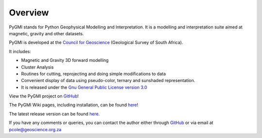 Overview
========

PyGMI stands for Python Geophysical Modelling and Interpretation. It is a modelling and interpretation suite aimed at magnetic, gravity and other datasets. 

PyGMI is developed at the `Council for Geoscience <http://www.geoscience.org.za>`_ (Geological Survey of South Africa).

It includes:

* Magnetic and Gravity 3D forward modelling
* Cluster Analysis
* Routines for cutting, reprojecting and doing simple modifications to data
* Convenient display of data using pseudo-color, ternary and sunshaded representation.
* It is released under the `Gnu General Public License version 3.0 <http://www.gnu.org/copyleft/gpl.html>`_

View the PyGMI project on `GitHub <https://github.com/Patrick-Cole/pygmi>`_!

The PyGMI Wiki pages, including installation, can be found `here <http://patrick-cole.github.io/pygmi/index.html>`_!

The latest release version can be found `here <https://github.com/Patrick-Cole/pygmi/releases>`_.

If you have any comments or queries, you can contact the author either through `GitHub <https://github.com/Patrick-Cole/pygmi>`_ or via email at pcole@geoscience.org.za